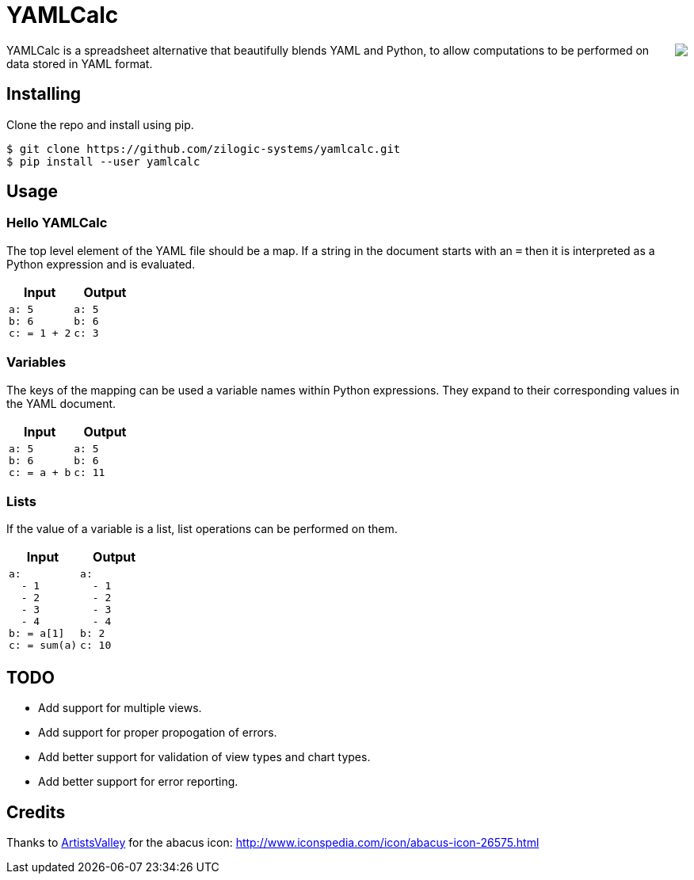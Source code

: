 = YAMLCalc

++++++
<img src="icon.png" align="right"/>
++++++

YAMLCalc is a spreadsheet alternative that beautifully blends YAML and Python, to allow computations to be performed on data stored in YAML format.

== Installing

Clone the repo and install using pip.

------
$ git clone https://github.com/zilogic-systems/yamlcalc.git
$ pip install --user yamlcalc
------

== Usage

=== Hello YAMLCalc

The top level element of the YAML file should be a map. If a string in the document starts with an `=` then it is interpreted as a Python expression and is evaluated.

[options="header",cols="50a,50a"]
|======
| Input                    | Output
|

[source,yaml]
------
a: 5
b: 6
c: = 1 + 2
------

|

[source,yaml]
------
a: 5
b: 6
c: 3
------

|======

=== Variables

The keys of the mapping can be used a variable names within Python expressions. They expand to their corresponding values in the YAML document.

[options="header",cols="50a,50a"]
|======
| Input                    | Output
|

[source,yaml]
------
a: 5
b: 6
c: = a + b
------

|

[source,yaml]
------
a: 5
b: 6
c: 11
------

|======

=== Lists

If the value of a variable is a list, list operations can be performed on them.

[options="header",cols="50a,50a"]
|======
| Input                    | Output
|

[source,yaml]
------
a:
  - 1
  - 2
  - 3
  - 4
b: = a[1]
c: = sum(a)
------

|

[source,yaml]
------
a:
  - 1
  - 2
  - 3
  - 4
b: 2
c: 10
------

|======


== TODO

  * Add support for multiple views.
  * Add support for proper propogation of errors.
  * Add better support for validation of view types and chart types.
  * Add better support for error reporting.

== Credits
Thanks to http://www.artistsvalley.com/[ArtistsValley] for the abacus icon: http://www.iconspedia.com/icon/abacus-icon-26575.html
